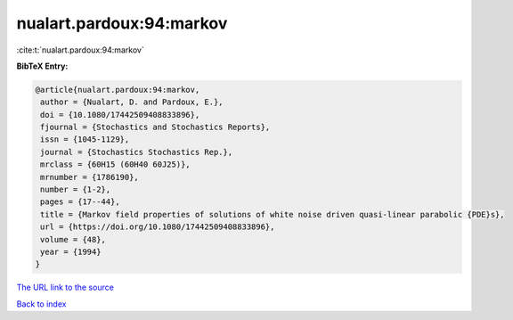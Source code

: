 nualart.pardoux:94:markov
=========================

:cite:t:`nualart.pardoux:94:markov`

**BibTeX Entry:**

.. code-block:: bibtex

   @article{nualart.pardoux:94:markov,
    author = {Nualart, D. and Pardoux, E.},
    doi = {10.1080/17442509408833896},
    fjournal = {Stochastics and Stochastics Reports},
    issn = {1045-1129},
    journal = {Stochastics Stochastics Rep.},
    mrclass = {60H15 (60H40 60J25)},
    mrnumber = {1786190},
    number = {1-2},
    pages = {17--44},
    title = {Markov field properties of solutions of white noise driven quasi-linear parabolic {PDE}s},
    url = {https://doi.org/10.1080/17442509408833896},
    volume = {48},
    year = {1994}
   }
`The URL link to the source <ttps://doi.org/10.1080/17442509408833896}>`_


`Back to index <../By-Cite-Keys.html>`_
